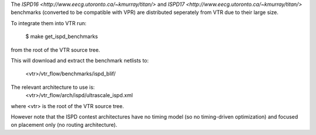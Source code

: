 The `ISPD16 <http://www.eecg.utoronto.ca/~kmurray/titan/>` and `ISPD17 <http://www.eecg.utoronto.ca/~kmurray/titan/>` benchmarks 
(converted to be compatible with VPR) are distributed seperately from VTR due to their large size.

To integrate them into VTR run:

    $ make get_ispd_benchmarks

from the root of the VTR source tree.

This will download and extract the benchmark netlists to:

    <vtr>/vtr_flow/benchmarks/ispd_blif/

The relevant architecture to use is:
    <vtr>/vtr_flow/arch/ispd/ultrascale_ispd.xml

where <vtr> is the root of the VTR source tree.

However note that the ISPD contest architectures have no timing model (so no timing-driven optimization) and focused on placement only (no routing architecture).
